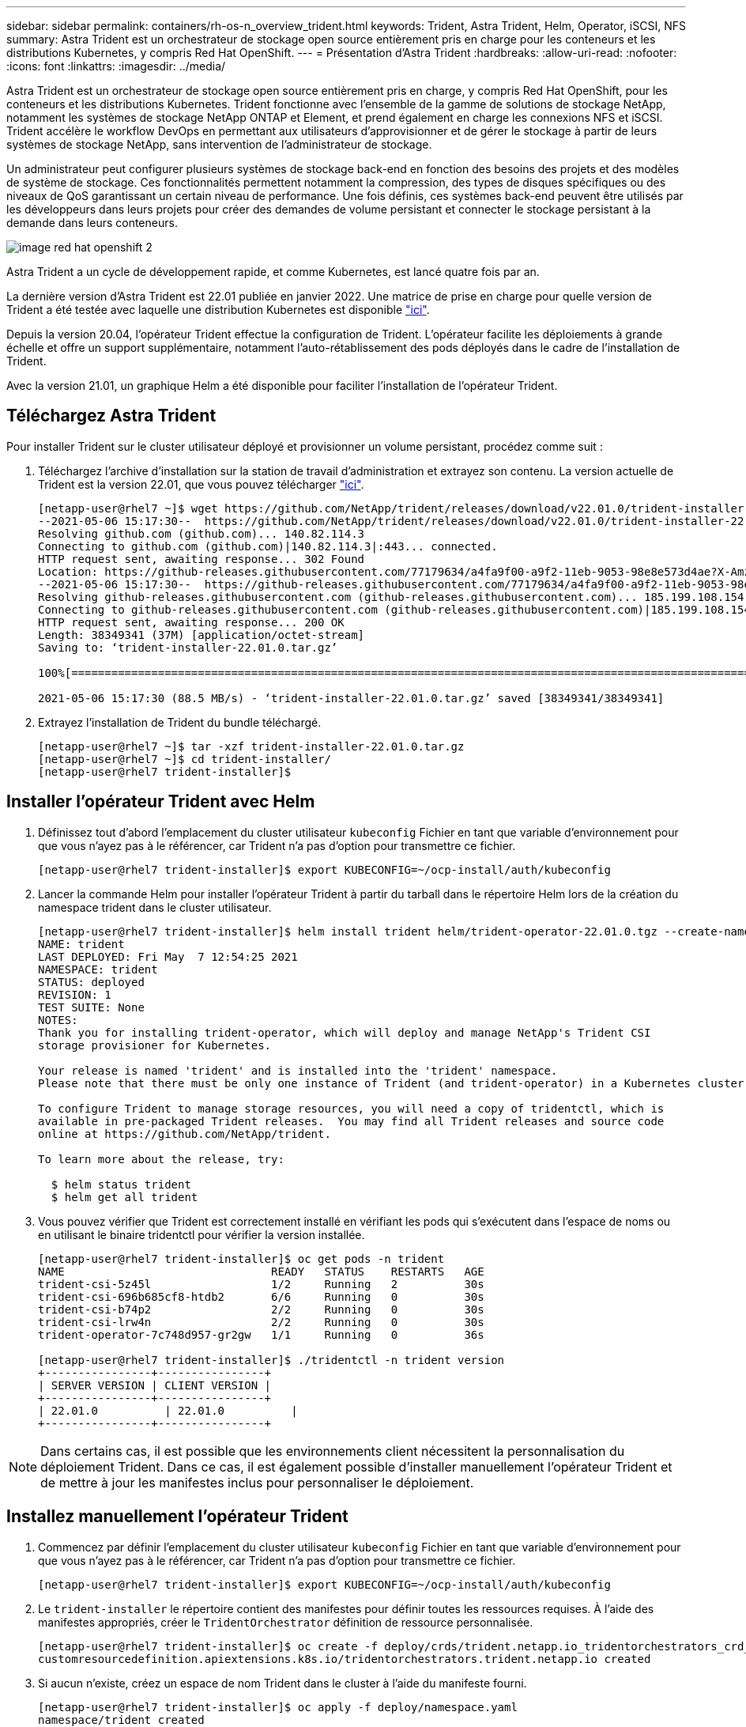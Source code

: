 ---
sidebar: sidebar 
permalink: containers/rh-os-n_overview_trident.html 
keywords: Trident, Astra Trident, Helm, Operator, iSCSI, NFS 
summary: Astra Trident est un orchestrateur de stockage open source entièrement pris en charge pour les conteneurs et les distributions Kubernetes, y compris Red Hat OpenShift. 
---
= Présentation d'Astra Trident
:hardbreaks:
:allow-uri-read: 
:nofooter: 
:icons: font
:linkattrs: 
:imagesdir: ../media/


[role="lead"]
Astra Trident est un orchestrateur de stockage open source entièrement pris en charge, y compris Red Hat OpenShift, pour les conteneurs et les distributions Kubernetes. Trident fonctionne avec l'ensemble de la gamme de solutions de stockage NetApp, notamment les systèmes de stockage NetApp ONTAP et Element, et prend également en charge les connexions NFS et iSCSI. Trident accélère le workflow DevOps en permettant aux utilisateurs d'approvisionner et de gérer le stockage à partir de leurs systèmes de stockage NetApp, sans intervention de l'administrateur de stockage.

Un administrateur peut configurer plusieurs systèmes de stockage back-end en fonction des besoins des projets et des modèles de système de stockage. Ces fonctionnalités permettent notamment la compression, des types de disques spécifiques ou des niveaux de QoS garantissant un certain niveau de performance. Une fois définis, ces systèmes back-end peuvent être utilisés par les développeurs dans leurs projets pour créer des demandes de volume persistant et connecter le stockage persistant à la demande dans leurs conteneurs.

image::redhat_openshift_image2.png[image red hat openshift 2]

Astra Trident a un cycle de développement rapide, et comme Kubernetes, est lancé quatre fois par an.

La dernière version d'Astra Trident est 22.01 publiée en janvier 2022. Une matrice de prise en charge pour quelle version de Trident a été testée avec laquelle une distribution Kubernetes est disponible https://docs.netapp.com/us-en/trident/trident-get-started/requirements.html#supported-frontends-orchestrators["ici"].

Depuis la version 20.04, l'opérateur Trident effectue la configuration de Trident. L'opérateur facilite les déploiements à grande échelle et offre un support supplémentaire, notamment l'auto-rétablissement des pods déployés dans le cadre de l'installation de Trident.

Avec la version 21.01, un graphique Helm a été disponible pour faciliter l'installation de l'opérateur Trident.



== Téléchargez Astra Trident

Pour installer Trident sur le cluster utilisateur déployé et provisionner un volume persistant, procédez comme suit :

. Téléchargez l'archive d'installation sur la station de travail d'administration et extrayez son contenu. La version actuelle de Trident est la version 22.01, que vous pouvez télécharger https://github.com/NetApp/trident/releases/download/v22.01.0/trident-installer-22.01.0.tar.gz["ici"].
+
[listing]
----
[netapp-user@rhel7 ~]$ wget https://github.com/NetApp/trident/releases/download/v22.01.0/trident-installer-22.01.0.tar.gz
--2021-05-06 15:17:30--  https://github.com/NetApp/trident/releases/download/v22.01.0/trident-installer-22.01.0.tar.gz
Resolving github.com (github.com)... 140.82.114.3
Connecting to github.com (github.com)|140.82.114.3|:443... connected.
HTTP request sent, awaiting response... 302 Found
Location: https://github-releases.githubusercontent.com/77179634/a4fa9f00-a9f2-11eb-9053-98e8e573d4ae?X-Amz-Algorithm=AWS4-HMAC-SHA256&X-Amz-Credential=AKIAIWNJYAX4CSVEH53A%2F20210506%2Fus-east-1%2Fs3%2Faws4_request&X-Amz-Date=20210506T191643Z&X-Amz-Expires=300&X-Amz-Signature=8a49a2a1e08c147d1ddd8149ce45a5714f9853fee19bb1c507989b9543eb3630&X-Amz-SignedHeaders=host&actor_id=0&key_id=0&repo_id=77179634&response-content-disposition=attachment%3B%20filename%3Dtrident-installer-22.01.0.tar.gz&response-content-type=application%2Foctet-stream [following]
--2021-05-06 15:17:30--  https://github-releases.githubusercontent.com/77179634/a4fa9f00-a9f2-11eb-9053-98e8e573d4ae?X-Amz-Algorithm=AWS4-HMAC-SHA256&X-Amz-Credential=AKIAIWNJYAX4CSVEH53A%2F20210506%2Fus-east-1%2Fs3%2Faws4_request&X-Amz-Date=20210506T191643Z&X-Amz-Expires=300&X-Amz-Signature=8a49a2a1e08c147d1ddd8149ce45a5714f9853fee19bb1c507989b9543eb3630&X-Amz-SignedHeaders=host&actor_id=0&key_id=0&repo_id=77179634&response-content-disposition=attachment%3B%20filename%3Dtrident-installer-22.01.0.tar.gz&response-content-type=application%2Foctet-stream
Resolving github-releases.githubusercontent.com (github-releases.githubusercontent.com)... 185.199.108.154, 185.199.109.154, 185.199.110.154, ...
Connecting to github-releases.githubusercontent.com (github-releases.githubusercontent.com)|185.199.108.154|:443... connected.
HTTP request sent, awaiting response... 200 OK
Length: 38349341 (37M) [application/octet-stream]
Saving to: ‘trident-installer-22.01.0.tar.gz’

100%[==================================================================================================================>] 38,349,341  88.5MB/s   in 0.4s

2021-05-06 15:17:30 (88.5 MB/s) - ‘trident-installer-22.01.0.tar.gz’ saved [38349341/38349341]
----
. Extrayez l'installation de Trident du bundle téléchargé.
+
[listing]
----
[netapp-user@rhel7 ~]$ tar -xzf trident-installer-22.01.0.tar.gz
[netapp-user@rhel7 ~]$ cd trident-installer/
[netapp-user@rhel7 trident-installer]$
----




== Installer l'opérateur Trident avec Helm

. Définissez tout d'abord l'emplacement du cluster utilisateur `kubeconfig` Fichier en tant que variable d'environnement pour que vous n'ayez pas à le référencer, car Trident n'a pas d'option pour transmettre ce fichier.
+
[listing]
----
[netapp-user@rhel7 trident-installer]$ export KUBECONFIG=~/ocp-install/auth/kubeconfig
----
. Lancer la commande Helm pour installer l'opérateur Trident à partir du tarball dans le répertoire Helm lors de la création du namespace trident dans le cluster utilisateur.
+
[listing]
----
[netapp-user@rhel7 trident-installer]$ helm install trident helm/trident-operator-22.01.0.tgz --create-namespace --namespace trident
NAME: trident
LAST DEPLOYED: Fri May  7 12:54:25 2021
NAMESPACE: trident
STATUS: deployed
REVISION: 1
TEST SUITE: None
NOTES:
Thank you for installing trident-operator, which will deploy and manage NetApp's Trident CSI
storage provisioner for Kubernetes.

Your release is named 'trident' and is installed into the 'trident' namespace.
Please note that there must be only one instance of Trident (and trident-operator) in a Kubernetes cluster.

To configure Trident to manage storage resources, you will need a copy of tridentctl, which is
available in pre-packaged Trident releases.  You may find all Trident releases and source code
online at https://github.com/NetApp/trident.

To learn more about the release, try:

  $ helm status trident
  $ helm get all trident
----
. Vous pouvez vérifier que Trident est correctement installé en vérifiant les pods qui s'exécutent dans l'espace de noms ou en utilisant le binaire tridentctl pour vérifier la version installée.
+
[listing]
----
[netapp-user@rhel7 trident-installer]$ oc get pods -n trident
NAME                               READY   STATUS    RESTARTS   AGE
trident-csi-5z45l                  1/2     Running   2          30s
trident-csi-696b685cf8-htdb2       6/6     Running   0          30s
trident-csi-b74p2                  2/2     Running   0          30s
trident-csi-lrw4n                  2/2     Running   0          30s
trident-operator-7c748d957-gr2gw   1/1     Running   0          36s

[netapp-user@rhel7 trident-installer]$ ./tridentctl -n trident version
+----------------+----------------+
| SERVER VERSION | CLIENT VERSION |
+----------------+----------------+
| 22.01.0          | 22.01.0          |
+----------------+----------------+
----



NOTE: Dans certains cas, il est possible que les environnements client nécessitent la personnalisation du déploiement Trident. Dans ce cas, il est également possible d'installer manuellement l'opérateur Trident et de mettre à jour les manifestes inclus pour personnaliser le déploiement.



== Installez manuellement l'opérateur Trident

. Commencez par définir l'emplacement du cluster utilisateur `kubeconfig` Fichier en tant que variable d'environnement pour que vous n'ayez pas à le référencer, car Trident n'a pas d'option pour transmettre ce fichier.
+
[listing]
----
[netapp-user@rhel7 trident-installer]$ export KUBECONFIG=~/ocp-install/auth/kubeconfig
----
. Le `trident-installer` le répertoire contient des manifestes pour définir toutes les ressources requises. À l'aide des manifestes appropriés, créer le `TridentOrchestrator` définition de ressource personnalisée.
+
[listing]
----
[netapp-user@rhel7 trident-installer]$ oc create -f deploy/crds/trident.netapp.io_tridentorchestrators_crd_post1.16.yaml
customresourcedefinition.apiextensions.k8s.io/tridentorchestrators.trident.netapp.io created
----
. Si aucun n'existe, créez un espace de nom Trident dans le cluster à l'aide du manifeste fourni.
+
[listing]
----
[netapp-user@rhel7 trident-installer]$ oc apply -f deploy/namespace.yaml
namespace/trident created
----
. Créez les ressources requises pour le déploiement par un opérateur Trident, par exemple un `ServiceAccount` pour l'opérateur, un `ClusterRole` et `ClusterRoleBinding` à la `ServiceAccount`, un dédié `PodSecurityPolicy`, ou l'opérateur lui-même.
+
[listing]
----
[netapp-user@rhel7 trident-installer]$ oc create -f deploy/bundle.yaml
serviceaccount/trident-operator created
clusterrole.rbac.authorization.k8s.io/trident-operator created
clusterrolebinding.rbac.authorization.k8s.io/trident-operator created
deployment.apps/trident-operator created
podsecuritypolicy.policy/tridentoperatorpods created
----
. Vous pouvez vérifier l'état de l'opérateur après son déploiement à l'aide des commandes suivantes :
+
[listing]
----
[netapp-user@rhel7 trident-installer]$ oc get deployment -n trident
NAME               READY   UP-TO-DATE   AVAILABLE   AGE
trident-operator   1/1     1            1           23s
[netapp-user@rhel7 trident-installer]$ oc get pods -n trident
NAME                                READY   STATUS    RESTARTS   AGE
trident-operator-66f48895cc-lzczk   1/1     Running   0          41s
----
. Une fois l'opérateur déployé, nous pouvons maintenant l'utiliser pour installer Trident. Cela nécessite la création d'un `TridentOrchestrator`.
+
[listing]
----
[netapp-user@rhel7 trident-installer]$ oc create -f deploy/crds/tridentorchestrator_cr.yaml
tridentorchestrator.trident.netapp.io/trident created
[netapp-user@rhel7 trident-installer]$ oc describe torc trident
Name:         trident
Namespace:
Labels:       <none>
Annotations:  <none>
API Version:  trident.netapp.io/v1
Kind:         TridentOrchestrator
Metadata:
  Creation Timestamp:  2021-05-07T17:00:28Z
  Generation:          1
  Managed Fields:
    API Version:  trident.netapp.io/v1
    Fields Type:  FieldsV1
    fieldsV1:
      f:spec:
        .:
        f:debug:
        f:namespace:
    Manager:      kubectl-create
    Operation:    Update
    Time:         2021-05-07T17:00:28Z
    API Version:  trident.netapp.io/v1
    Fields Type:  FieldsV1
    fieldsV1:
      f:status:
        .:
        f:currentInstallationParams:
          .:
          f:IPv6:
          f:autosupportHostname:
          f:autosupportimage:
          f:autosupportProxy:
          f:autosupportSerialNumber:
          f:debug:
          f:enableNodePrep:
          f:imagePullSecrets:
          f:imageRegistry:
          f:k8sTimeout:
          f:kubeletDir:
          f:logFormat:
          f:silenceAutosupport:
          f:tridentimage:
        f:message:
        f:namespace:
        f:status:
        f:version:
    Manager:         trident-operator
    Operation:       Update
    Time:            2021-05-07T17:00:28Z
  Resource Version:  931421
  Self Link:         /apis/trident.netapp.io/v1/tridentorchestrators/trident
  UID:               8a26a7a6-dde8-4d55-9b66-a7126754d81f
Spec:
  Debug:      true
  Namespace:  trident
Status:
  Current Installation Params:
    IPv6:                       false
    Autosupport Hostname:
    Autosupport image:          netapp/trident-autosupport:21.01
    Autosupport Proxy:
    Autosupport Serial Number:
    Debug:                      true
    Enable Node Prep:           false
    Image Pull Secrets:
    Image Registry:
    k8sTimeout:           30
    Kubelet Dir:          /var/lib/kubelet
    Log Format:           text
    Silence Autosupport:  false
    Trident image:        netapp/trident:22.01.0
  Message:                Trident installed
  Namespace:              trident
  Status:                 Installed
  Version:                v22.01.0
Events:
  Type    Reason      Age   From                        Message
  ----    ------      ----  ----                        -------
  Normal  Installing  80s   trident-operator.netapp.io  Installing Trident
  Normal  Installed   68s   trident-operator.netapp.io  Trident installed
----
. Vous pouvez vérifier que Trident est correctement installé en vérifiant les pods qui s'exécutent dans l'espace de noms ou en utilisant le binaire tridentctl pour vérifier la version installée.
+
[listing]
----
[netapp-user@rhel7 trident-installer]$ oc get pods -n trident
NAME                                READY   STATUS    RESTARTS   AGE
trident-csi-bb64c6cb4-lmd6h         6/6     Running   0          82s
trident-csi-gn59q                   2/2     Running   0          82s
trident-csi-m4szj                   2/2     Running   0          82s
trident-csi-sb9k9                   2/2     Running   0          82s
trident-operator-66f48895cc-lzczk   1/1     Running   0          2m39s

[netapp-user@rhel7 trident-installer]$ ./tridentctl -n trident version
+----------------+----------------+
| SERVER VERSION | CLIENT VERSION |
+----------------+----------------+
| 22.01.0          | 22.01.0          |
+----------------+----------------+
----




== Préparez les nœuds workers pour le stockage



=== NFS

La plupart des distributions Kubernetes sont fournies avec des packages et des utilitaires permettant de monter les systèmes back-end NFS installés par défaut, y compris Red Hat OpenShift.

Cependant, pour NFSv3, il n'existe aucun mécanisme pour négocier la simultanéité entre le client et le serveur. Par conséquent, le nombre maximal d'entrées de la table d'emplacements sunrpc côté client doit être synchronisé manuellement avec la valeur prise en charge sur le serveur pour assurer les meilleures performances de la connexion NFS sans que le serveur n'ait à diminuer la taille de la fenêtre de la connexion.

Pour ONTAP, le nombre maximal d'entrées de la table des emplacements sunrpc pris en charge est de 128, c'est-à-dire que ONTAP peut traiter 128 requêtes NFS simultanées à la fois. Cependant, par défaut, Red Hat CoreOS/Red Hat Enterprise Linux possède au maximum 65,536 entrées de table sunrpc par connexion. Nous devons définir cette valeur sur 128 et cela peut être fait à l'aide de l'opérateur de configuration machine (MCO) d'OpenShift.

Pour modifier le nombre maximal d'entrées de la table d'emplacements sunrpc dans les nœuds de travail OpenShift, procédez comme suit :

. Connectez-vous à la console Web OCP et accédez à Compute > machine configurations. Cliquez sur Créer une configuration de machine. Copiez et collez le fichier YAML, puis cliquez sur Créer.
+
[source, cli]
----
apiVersion: machineconfiguration.openshift.io/v1
kind: MachineConfig
metadata:
  name: 98-worker-nfs-rpc-slot-tables
  labels:
    machineconfiguration.openshift.io/role: worker
spec:
  config:
    ignition:
      version: 3.2.0
    storage:
      files:
        - contents:
            source: data:text/plain;charset=utf-8;base64,b3B0aW9ucyBzdW5ycGMgdGNwX21heF9zbG90X3RhYmxlX2VudHJpZXM9MTI4Cg==
          filesystem: root
          mode: 420
          path: /etc/modprobe.d/sunrpc.conf
----
. Une fois le MCO créé, la configuration doit être appliquée à tous les nœuds workers et redémarrée un par un. Le processus prend entre 20 et 30 minutes environ. Vérifiez si la configuration de la machine est appliquée à l'aide de `oc get mcp` et assurez-vous que le pool de configuration de la machine pour les employés est mis à jour.
+
[listing]
----
[netapp-user@rhel7 openshift-deploy]$ oc get mcp
NAME     CONFIG                                    UPDATED   UPDATING   DEGRADED
master   rendered-master-a520ae930e1d135e0dee7168   True      False      False
worker   rendered-worker-de321b36eeba62df41feb7bc   True      False      False
----




=== ISCSI

Pour préparer les nœuds workers afin de permettre le mappage des volumes de stockage en mode bloc via le protocole iSCSI, vous devez installer les packages nécessaires pour prendre en charge cette fonctionnalité.

Dans Red Hat OpenShift, ces opérations sont gérées via l'application d'un MCO (opérateur de configuration de machine) à votre cluster après son déploiement.

Pour configurer les nœuds workers pour exécuter des services iSCSI, procédez comme suit :

. Connectez-vous à la console Web OCP et accédez à Compute > machine configurations. Cliquez sur Créer une configuration de machine. Copiez et collez le fichier YAML, puis cliquez sur Créer.
+
Lorsque vous n'utilisez pas les chemins d'accès multiples :

+
[source, cli]
----
apiVersion: machineconfiguration.openshift.io/v1
kind: MachineConfig
metadata:
  labels:
    machineconfiguration.openshift.io/role: worker
  name: 99-worker-element-iscsi
spec:
  config:
    ignition:
      version: 3.2.0
    systemd:
      units:
        - name: iscsid.service
          enabled: true
          state: started
  osImageURL: ""
----
+
Lorsque vous utilisez les chemins d'accès multiples :

+
[source, cli]
----
apiVersion: machineconfiguration.openshift.io/v1
kind: MachineConfig
metadata:
  name: 99-worker-ontap-iscsi
  labels:
    machineconfiguration.openshift.io/role: worker
spec:
  config:
    ignition:
      version: 3.2.0
    storage:
      files:
      - contents:
          source: data:text/plain;charset=utf-8;base64,ZGVmYXVsdHMgewogICAgICAgIHVzZXJfZnJpZW5kbHlfbmFtZXMgbm8KICAgICAgICBmaW5kX211bHRpcGF0aHMgbm8KfQoKYmxhY2tsaXN0X2V4Y2VwdGlvbnMgewogICAgICAgIHByb3BlcnR5ICIoU0NTSV9JREVOVF98SURfV1dOKSIKfQoKYmxhY2tsaXN0IHsKfQoK
          verification: {}
        filesystem: root
        mode: 400
        path: /etc/multipath.conf
    systemd:
      units:
        - name: iscsid.service
          enabled: true
          state: started
        - name: multipathd.service
          enabled: true
          state: started
  osImageURL: ""
----
. Une fois la configuration créée, il faut environ 20 à 30 minutes pour appliquer la configuration aux nœuds worker et les recharger. Vérifiez si la configuration de la machine est appliquée à l'aide de `oc get mcp` et assurez-vous que le pool de configuration de la machine pour les employés est mis à jour. Vous pouvez également vous connecter aux nœuds workers pour vérifier que le service iscsid est en cours d'exécution (et que le service multipathd est exécuté en cas d'utilisation de chemins d'accès multiples).
+
[listing]
----
[netapp-user@rhel7 openshift-deploy]$ oc get mcp
NAME     CONFIG                                    UPDATED   UPDATING   DEGRADED
master   rendered-master-a520ae930e1d135e0dee7168   True      False      False
worker   rendered-worker-de321b36eeba62df41feb7bc   True      False      False

[netapp-user@rhel7 openshift-deploy]$ ssh core@10.61.181.22 sudo systemctl status iscsid
● iscsid.service - Open-iSCSI
   Loaded: loaded (/usr/lib/systemd/system/iscsid.service; enabled; vendor preset: disabled)
   Active: active (running) since Tue 2021-05-26 13:36:22 UTC; 3 min ago
     Docs: man:iscsid(8)
           man:iscsiadm(8)
 Main PID: 1242 (iscsid)
   Status: "Ready to process requests"
    Tasks: 1
   Memory: 4.9M
      CPU: 9ms
   CGroup: /system.slice/iscsid.service
           └─1242 /usr/sbin/iscsid -f

[netapp-user@rhel7 openshift-deploy]$ ssh core@10.61.181.22 sudo systemctl status multipathd
 ● multipathd.service - Device-Mapper Multipath Device Controller
   Loaded: loaded (/usr/lib/systemd/system/multipathd.service; enabled; vendor preset: enabled)
   Active: active (running) since Tue 2021-05-26 13:36:22 UTC; 3 min ago
  Main PID: 918 (multipathd)
    Status: "up"
    Tasks: 7
    Memory: 13.7M
    CPU: 57ms
    CGroup: /system.slice/multipathd.service
            └─918 /sbin/multipathd -d -s
----
+

NOTE: Il est également possible de confirmer que la MachineConfig a été appliquée avec succès et que les services ont été lancés comme prévu en exécutant le `oc debug` commande avec les indicateurs appropriés.





== Création de systèmes back-end de stockage

Une fois l'installation d'Astra Trident Operator, vous devez configurer le système back-end pour la plateforme de stockage NetApp spécifique que vous utilisez. Suivre les liens ci-dessous pour poursuivre l'installation et la configuration d'Astra Trident.

* link:rh-os-n_trident_ontap_nfs.html["NetApp ONTAP NFS"]
* link:rh-os-n_trident_ontap_iscsi.html["ISCSI NetApp ONTAP"]
* link:rh-os-n_trident_element_iscsi.html["ISCSI NetApp Element"]

